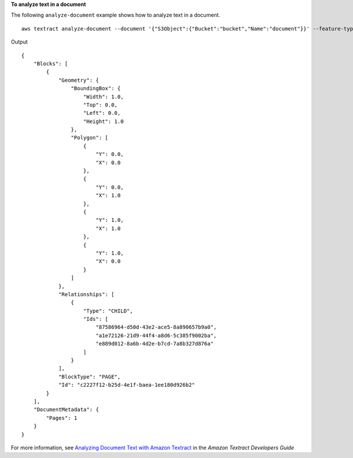 **To analyze text in a document**

The following ``analyze-document`` example shows how to analyze text in a document. ::

    aws textract analyze-document --document '{"S3Object":{"Bucket":"bucket","Name":"document"}}' --feature-types '["TABLES","FORMS"]'

Output ::

    {
        "Blocks": [
            {
                "Geometry": {
                    "BoundingBox": {
                        "Width": 1.0,
                        "Top": 0.0,
                        "Left": 0.0,
                        "Height": 1.0
                    },
                    "Polygon": [
                        {
                            "Y": 0.0,
                            "X": 0.0
                        },
                        {
                            "Y": 0.0,
                            "X": 1.0
                        },
                        {
                            "Y": 1.0,
                            "X": 1.0
                        },
                        {
                            "Y": 1.0,
                            "X": 0.0
                        }
                    ]
                },
                "Relationships": [
                    {
                        "Type": "CHILD",
                        "Ids": [
                            "87586964-d50d-43e2-ace5-8a890657b9a0",
                            "a1e72126-21d9-44f4-a8d6-5c385f9002ba",
                            "e889d012-8a6b-4d2e-b7cd-7a8b327d876a"
                        ]
                    }
                ],
                "BlockType": "PAGE",
                "Id": "c2227f12-b25d-4e1f-baea-1ee180d926b2"
            }
        ],
        "DocumentMetadata": {
            "Pages": 1
        }
    }

For more information, see `Analyzing Document Text with Amazon Textract`_ in the *Amazon Textract Developers Guide*

.. _`Analyzing Document Text with Amazon Textract`: https://docs.aws.amazon.com/textract/latest/dg/analyzing-document-text.html

